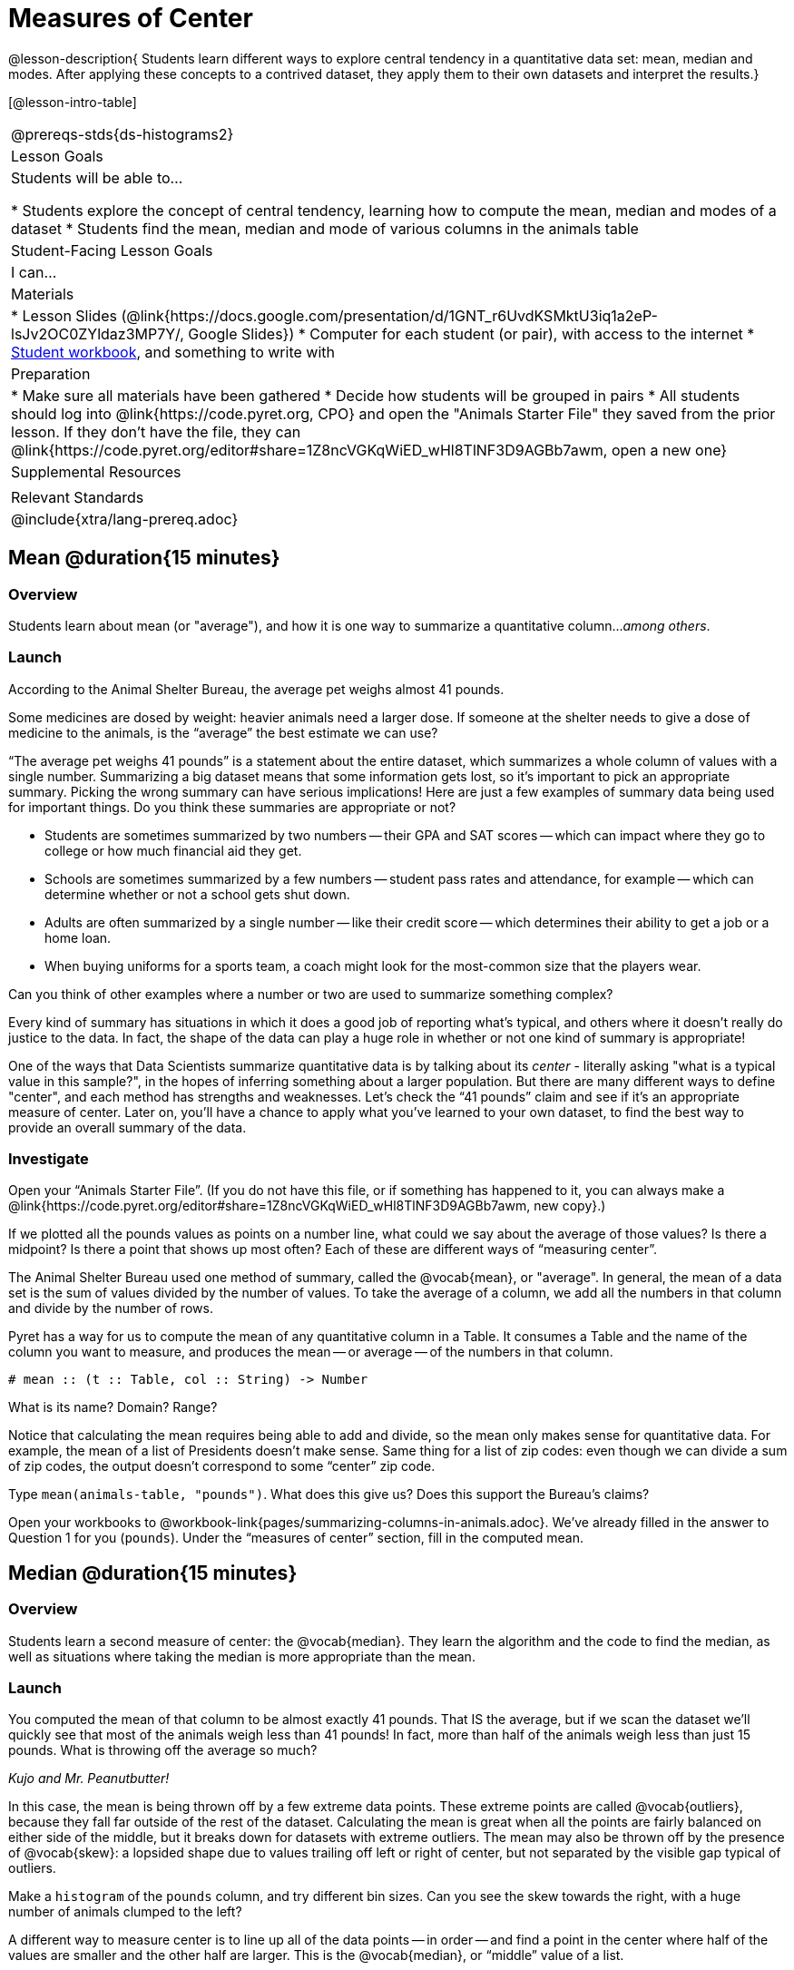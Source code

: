 = Measures of Center

@lesson-description{
Students learn different ways to explore central tendency in a quantitative data set: mean, median and modes. After applying these concepts to a contrived dataset, they apply them to their own datasets and interpret the results.}

[@lesson-intro-table]
|===
@prereqs-stds{ds-histograms2}
| Lesson Goals
| Students will be able to...

* Students explore the concept of central tendency, learning how to compute the mean, median and modes of a dataset
* Students find the mean, median and mode of various columns in the animals table

| Student-Facing Lesson Goals
| I can...

| Materials
|
* Lesson Slides (@link{https://docs.google.com/presentation/d/1GNT_r6UvdKSMktU3iq1a2eP-lsJv2OC0ZYldaz3MP7Y/, Google Slides})
* Computer for each student (or pair), with access to the internet
* link:{pathwayrootdir}/workbook/workbook.pdf[Student workbook], and something to write with

| Preparation
|
* Make sure all materials have been gathered
* Decide how students will be grouped in pairs
* All students should log into @link{https://code.pyret.org, CPO} and open the "Animals Starter File" they saved from the prior lesson. If they don't have the file, they can @link{https://code.pyret.org/editor#share=1Z8ncVGKqWiED_wHl8TlNF3D9AGBb7awm, open a new one}

| Supplemental Resources
|

| Relevant Standards
|
@include{xtra/lang-prereq.adoc}
|===

== Mean @duration{15 minutes}

=== Overview
Students learn about mean (or "average"), and how it is one way to summarize a quantitative column..._among others_.

=== Launch
[.lesson-point]
According to the Animal Shelter Bureau, the average pet weighs almost 41 pounds.

Some medicines are dosed by weight: heavier animals need a larger dose. If someone at the shelter needs to give a dose of medicine to the animals, is the “average” the best estimate we can use?

“The average pet weighs 41 pounds” is a statement about the entire dataset, which summarizes a whole column of values with a single number. Summarizing a big dataset means that some information gets lost, so it’s important to pick an appropriate summary. Picking the wrong summary can have serious implications! Here are just a few examples of summary data being used for important things. Do you think these summaries are appropriate or not?

- Students are sometimes summarized by two numbers -- their GPA and SAT scores -- which can impact where they go to college or how much financial aid they get.
- Schools are sometimes summarized by a few numbers -- student pass rates and attendance, for example -- which can determine whether or not a school gets shut down.
- Adults are often summarized by a single number -- like their credit score -- which determines their ability to get a job or a home loan.
- When buying uniforms for a sports team, a coach might look for the most-common size that the players wear.

[.lesson-instruction]
Can you think of other examples where a number or two are used to summarize something complex?

Every kind of summary has situations in which it does a good job of reporting what’s typical, and others where it doesn’t really do justice to the data. In fact, the shape of the data can play a huge role in whether or not one kind of summary is appropriate!

One of the ways that Data Scientists summarize quantitative data is by talking about its _center_ - literally asking "what is a typical value in this sample?", in the hopes of inferring something about a larger population.  But there are many different ways to define "center", and each method has strengths and weaknesses. Let’s check the “41 pounds” claim and see if it’s an appropriate measure of center. Later on, you’ll have a chance to apply what you’ve learned to your own dataset, to find the best way to provide an overall summary of the data.

=== Investigate

[.lesson-instruction]
Open your “Animals Starter File”. (If you do not have this file, or if something has happened to it, you can always make a @link{https://code.pyret.org/editor#share=1Z8ncVGKqWiED_wHl8TlNF3D9AGBb7awm, new copy}.)

If we plotted all the pounds values as points on a number line, what could we say about the average of those values? Is there a midpoint? Is there a point that shows up most often? Each of these are different ways of “measuring center”.

The Animal Shelter Bureau used one method of summary, called the @vocab{mean}, or "average". In general, the mean of a data set is the sum of values divided by the number of values. To take the average of a column, we add all the numbers in that column and divide by the number of rows.

Pyret has a way for us to compute the mean of any quantitative column in a Table. It consumes a Table and the name of the column you want to measure, and produces the mean -- or average -- of the numbers in that column.

----
# mean :: (t :: Table, col :: String) -> Number
----

[.lesson-instruction]
What is its name? Domain? Range?

Notice that calculating the mean requires being able to add and divide, so the mean only makes sense for quantitative data. For example, the mean of a list of Presidents doesn’t make sense. Same thing for a list of zip codes: even though we can divide a sum of zip codes, the output doesn’t correspond to some “center” zip code.

Type `mean(animals-table, "pounds")`. What does this give us?
Does this support the Bureau’s claims?

[.lesson-instruction]
Open your workbooks to @workbook-link{pages/summarizing-columns-in-animals.adoc}. We’ve already filled in the answer to Question 1 for you (`pounds`). Under the “measures of center” section, fill in the computed mean.

== Median @duration{15 minutes}

=== Overview 
Students learn a second measure of center: the @vocab{median}. They learn the algorithm and the code to find the median, as well as situations where taking the median is more appropriate than the mean.

=== Launch
You computed the mean of that column to be almost exactly 41 pounds. That IS the average, but if we scan the dataset we'll quickly see that most of the animals weigh less than 41 pounds! In fact, more than half of the animals weigh less than just 15 pounds. What is throwing off the average so much?

_Kujo and Mr. Peanutbutter!_

In this case, the mean is being thrown off by a few extreme data points. These extreme points are called @vocab{outliers}, because they fall far outside of the rest of the dataset. Calculating the mean is great when all the points are fairly balanced on either side of the middle, but it breaks down for datasets with extreme outliers. The mean may also be thrown off by the presence of @vocab{skew}: a lopsided shape due to values trailing off left or right of center, but not separated by the visible gap typical of outliers.

[.lesson-instruction]
Make a `histogram` of the `pounds` column, and try different bin sizes. Can you see the skew towards the right, with a huge number of animals clumped to the left?

A different way to measure center is to line up all of the data points -- in order -- and find a point in the center where half of the values are smaller and the other half are larger. This is the @vocab{median}, or “middle” value of a list.

As an example, consider this list:

  2, 3, 1

Here 2 is the median, because it separates the “top half” (all values greater than 2, which is just 3), and the “bottom half” (all values less than or equal to 2).

The algorithm for finding the median of a quantitative column is:

. Sort the numbers.
. Cross out the highest number.
. Cross out the lowest number.
. Repeat until there is only one number left. If there are two numbers, take the _mean_ of those numbers.

=== Investigate
[.lesson-instruction]
* Pyret has a function to compute the median of a list as well. Find the contract in your contracts page.
* Compute the median for the `pounds` column in the animals dataset, and add this to @workbook-link{pages/summarizing-columns-in-animals.adoc}. 
* Is it different than the mean? 
* What can we conclude when the median is so much lower than the mean? 
* For practice, compute the mean and median for the weeks and age columns.

=== Synthesize
By looking at the histogram, we can develop an intuition for whether the mean or median might be a better measure. Datasets with a lot of skew have extreme outliers, which will throw off the mean. For these datasets, it's probably better to use the median!

== Modes @duration{25 minutes}

=== Overview
Students learn about the mode(s) of a dataset, how to compute them, and when it is appropriate to use this as a measure of center.

=== Launch
The third measure of center is called the @vocab{mode} of a dataset. The @vocab{mode} of a data set is the value that appears _most often_. Median and Mean always produce one number, but if two or more values are equally common, there can be more than one mode. If all values are equally common, then there is no mode at all! Often there will be just one number in the list: many data sets are what we call “unimodal”. But sometimes there are exceptions! Consider the following three datasets:

  1, 2, 3, 4
  1, 2, 2, 3, 4
  1, 1, 2, 3, 4, 4

- The first dataset has _no mode at all!_
- The mode of the second data set is 2, since 2 appears more than any other number.
- The modes (plural!) of the last data set are 1 and 4, because 1 and 4 both appear more often than any other element, and because they appear equally often.

In Pyret, the modes are calculated by the modes function, which consumes a Table and the name of the column you want to measure, and produces a _List_ of Numbers.

----
# modes :: (t :: Table, col :: String) -> List<Number>
----

=== Investigate
[.lesson-instruction]
Compute the `modes` of the `pounds` column, and add it to @workbook-link{pages/summarizing-columns-in-animals.adoc}. What did you get? 

=== Synthesize
The most common number of pounds an animal weighs is 6.5! That’s well below our mean and even our median, which is further evidence of outliers or skewness.

At this point, we have a lot of evidence that suggests the Bureau’s use of “mean” to summarize data isn’t ideal. Our mean weight agrees with their findings, but we have three reasons to suspect that @vocab{mean} isn’t the best value to use:

- The median is only 13.4 pounds.
- The mode of our dataset is only 6.5 pounds, which suggests a cluster of animals that weigh less than one-sixth the mean.
- When viewed as a histogram, we can see the rightward skew in the dataset. Mean is sensitive to highly-skewed datasets

== Closing
The Animal Shelter Bureau started with a fact: the mean weight _is_ about 41 pounds. But then they reported a conclusion without checking to see if that was the best summary statistic to look at. As Data Scientists, we had to look deeper into the data to find out whether or not to settle for the Bureau’s summary. This is why using tools like histograms can be so important when deciding on a summary tool.

_“In 2003, the average American family earned $43,000 a year -- well above the poverty line! Therefore very few Americans were living in poverty."_ 

Do you trust this statement? Why or why not? Consider how many policies or laws are informed by statistics like this! Knowing about measures of center helps us see through misleading statements.

You now have three different ways to measure center in a dataset. But how do you know which one to use? Depending on the shape of the dataset, a measure could be really useful or totally misleading! Here are some guidelines for when to use one measurement over the other:

- If the data is doesn’t show much skewness or have outliers, @vocab{mean} is the best summary because it incorporates information from every value.
- If the data clearly has a lot of outliers or skewness, @vocab{median} gives a better summary of center than the mean.
- If there are very few possible values, such as AP Scores (1–5), the @vocab{mode} could be a useful way to summarize the data set.

== Exercises
@exercise-link{pages/critiquing-findings.adoc, Critiquing Findings}